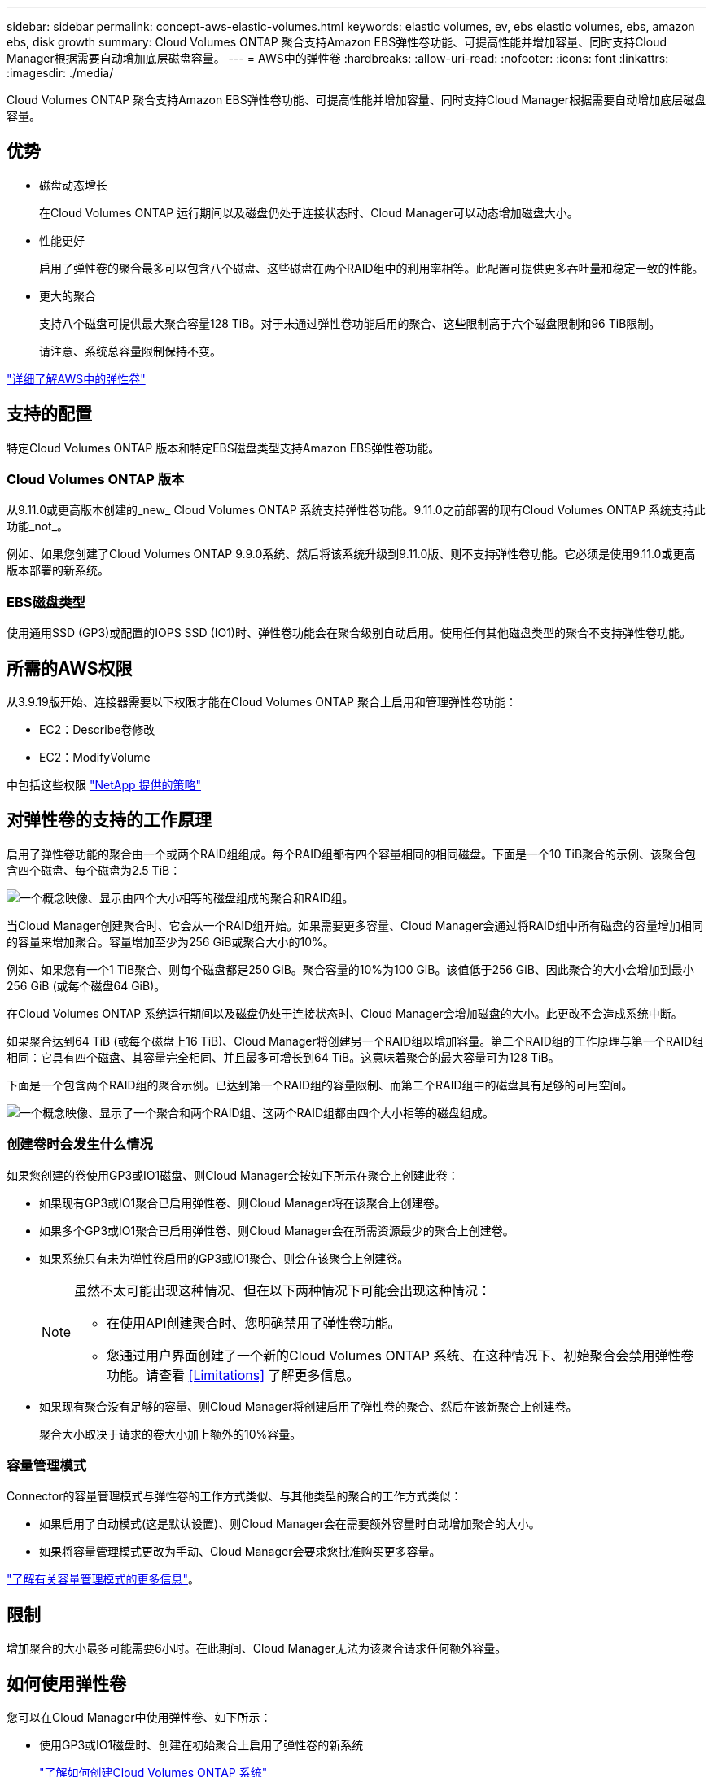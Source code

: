 ---
sidebar: sidebar 
permalink: concept-aws-elastic-volumes.html 
keywords: elastic volumes, ev, ebs elastic volumes, ebs, amazon ebs, disk growth 
summary: Cloud Volumes ONTAP 聚合支持Amazon EBS弹性卷功能、可提高性能并增加容量、同时支持Cloud Manager根据需要自动增加底层磁盘容量。 
---
= AWS中的弹性卷
:hardbreaks:
:allow-uri-read: 
:nofooter: 
:icons: font
:linkattrs: 
:imagesdir: ./media/


[role="lead"]
Cloud Volumes ONTAP 聚合支持Amazon EBS弹性卷功能、可提高性能并增加容量、同时支持Cloud Manager根据需要自动增加底层磁盘容量。



== 优势

* 磁盘动态增长
+
在Cloud Volumes ONTAP 运行期间以及磁盘仍处于连接状态时、Cloud Manager可以动态增加磁盘大小。

* 性能更好
+
启用了弹性卷的聚合最多可以包含八个磁盘、这些磁盘在两个RAID组中的利用率相等。此配置可提供更多吞吐量和稳定一致的性能。

* 更大的聚合
+
支持八个磁盘可提供最大聚合容量128 TiB。对于未通过弹性卷功能启用的聚合、这些限制高于六个磁盘限制和96 TiB限制。

+
请注意、系统总容量限制保持不变。



https://aws.amazon.com/ebs/features/["详细了解AWS中的弹性卷"^]



== 支持的配置

特定Cloud Volumes ONTAP 版本和特定EBS磁盘类型支持Amazon EBS弹性卷功能。



=== Cloud Volumes ONTAP 版本

从9.11.0或更高版本创建的_new_ Cloud Volumes ONTAP 系统支持弹性卷功能。9.11.0之前部署的现有Cloud Volumes ONTAP 系统支持此功能_not_。

例如、如果您创建了Cloud Volumes ONTAP 9.9.0系统、然后将该系统升级到9.11.0版、则不支持弹性卷功能。它必须是使用9.11.0或更高版本部署的新系统。



=== EBS磁盘类型

使用通用SSD (GP3)或配置的IOPS SSD (IO1)时、弹性卷功能会在聚合级别自动启用。使用任何其他磁盘类型的聚合不支持弹性卷功能。



== 所需的AWS权限

从3.9.19版开始、连接器需要以下权限才能在Cloud Volumes ONTAP 聚合上启用和管理弹性卷功能：

* EC2：Describe卷修改
* EC2：ModifyVolume


中包括这些权限 https://docs.netapp.com/us-en/cloud-manager-setup-admin/reference-permissions-aws.html["NetApp 提供的策略"^]



== 对弹性卷的支持的工作原理

启用了弹性卷功能的聚合由一个或两个RAID组组成。每个RAID组都有四个容量相同的相同磁盘。下面是一个10 TiB聚合的示例、该聚合包含四个磁盘、每个磁盘为2.5 TiB：

image:diagram-aws-elastic-volumes-one-raid-group.png["一个概念映像、显示由四个大小相等的磁盘组成的聚合和RAID组。"]

当Cloud Manager创建聚合时、它会从一个RAID组开始。如果需要更多容量、Cloud Manager会通过将RAID组中所有磁盘的容量增加相同的容量来增加聚合。容量增加至少为256 GiB或聚合大小的10%。

例如、如果您有一个1 TiB聚合、则每个磁盘都是250 GiB。聚合容量的10%为100 GiB。该值低于256 GiB、因此聚合的大小会增加到最小256 GiB (或每个磁盘64 GiB)。

在Cloud Volumes ONTAP 系统运行期间以及磁盘仍处于连接状态时、Cloud Manager会增加磁盘的大小。此更改不会造成系统中断。

如果聚合达到64 TiB (或每个磁盘上16 TiB)、Cloud Manager将创建另一个RAID组以增加容量。第二个RAID组的工作原理与第一个RAID组相同：它具有四个磁盘、其容量完全相同、并且最多可增长到64 TiB。这意味着聚合的最大容量可为128 TiB。

下面是一个包含两个RAID组的聚合示例。已达到第一个RAID组的容量限制、而第二个RAID组中的磁盘具有足够的可用空间。

image:diagram-aws-elastic-volumes-two-raid-groups.png["一个概念映像、显示了一个聚合和两个RAID组、这两个RAID组都由四个大小相等的磁盘组成。"]



=== 创建卷时会发生什么情况

如果您创建的卷使用GP3或IO1磁盘、则Cloud Manager会按如下所示在聚合上创建此卷：

* 如果现有GP3或IO1聚合已启用弹性卷、则Cloud Manager将在该聚合上创建卷。
* 如果多个GP3或IO1聚合已启用弹性卷、则Cloud Manager会在所需资源最少的聚合上创建卷。
* 如果系统只有未为弹性卷启用的GP3或IO1聚合、则会在该聚合上创建卷。
+
[NOTE]
====
虽然不太可能出现这种情况、但在以下两种情况下可能会出现这种情况：

** 在使用API创建聚合时、您明确禁用了弹性卷功能。
** 您通过用户界面创建了一个新的Cloud Volumes ONTAP 系统、在这种情况下、初始聚合会禁用弹性卷功能。请查看 <<Limitations>> 了解更多信息。


====
* 如果现有聚合没有足够的容量、则Cloud Manager将创建启用了弹性卷的聚合、然后在该新聚合上创建卷。
+
聚合大小取决于请求的卷大小加上额外的10%容量。





=== 容量管理模式

Connector的容量管理模式与弹性卷的工作方式类似、与其他类型的聚合的工作方式类似：

* 如果启用了自动模式(这是默认设置)、则Cloud Manager会在需要额外容量时自动增加聚合的大小。
* 如果将容量管理模式更改为手动、Cloud Manager会要求您批准购买更多容量。


link:concept-storage-management.html#capacity-management["了解有关容量管理模式的更多信息"]。



== 限制

增加聚合的大小最多可能需要6小时。在此期间、Cloud Manager无法为该聚合请求任何额外容量。



== 如何使用弹性卷

您可以在Cloud Manager中使用弹性卷、如下所示：

* 使用GP3或IO1磁盘时、创建在初始聚合上启用了弹性卷的新系统
+
link:task-deploying-otc-aws.html["了解如何创建Cloud Volumes ONTAP 系统"]

* 在已启用弹性卷的聚合上创建新卷
+
如果您创建的卷使用GP3或IO1磁盘、则Cloud Manager会自动在启用了弹性卷的聚合上创建卷。有关详细信息，请参见 <<What happens when you create a volume>>。

+
link:task-create-volumes.html["了解如何创建卷"]。

* 创建启用了弹性卷的新聚合
+
只要Cloud Volumes ONTAP 系统是从9.11.0或更高版本创建的、使用GP3或IO1磁盘的新聚合就会自动启用弹性卷。

+
创建聚合时、Cloud Manager将提示您输入聚合的容量大小。这与其他配置不同、在这些配置中、您可以选择磁盘大小和磁盘数量。

+
以下屏幕截图显示了一个由GP3磁盘组成的新聚合示例。

+
image:screenshot-aggregate-size-ev.png["GP3磁盘的\"聚合磁盘\"屏幕的屏幕截图、您可以在其中以TiB输入聚合大小。"]

+
link:task-create-aggregates.html["了解如何创建聚合"]。

* 确定已启用弹性卷的聚合
+
转到"高级分配"页面时、您可以确定是否已在聚合上启用弹性卷功能。在以下示例中、aggr2启用了弹性卷、而aggr1未启用。

+
image:screenshot-elastic-volumes-enabled.png["显示两个聚合的屏幕截图、其中一个聚合的字段显示文本Elastic Volumes Enabled。"]

* 向聚合添加容量
+
虽然Cloud Manager会根据需要自动向聚合添加容量、但您可以手动自行增加容量。

+
link:task-manage-aggregates.html["了解如何增加聚合容量"]。

* 将数据复制到启用了弹性卷的聚合
+
如果目标Cloud Volumes ONTAP 系统支持弹性卷、则目标卷将放置在启用了弹性卷的聚合上(只要选择GP3或IO1磁盘)。

+
https://docs.netapp.com/us-en/cloud-manager-replication/task-replicating-data.html["了解如何设置数据复制"^]


